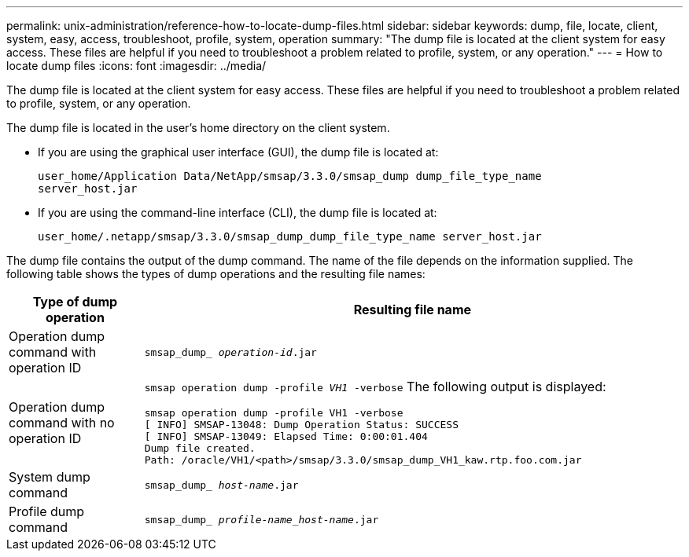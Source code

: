 ---
permalink: unix-administration/reference-how-to-locate-dump-files.html
sidebar: sidebar
keywords: dump, file, locate, client, system, easy, access, troubleshoot, profile, system, operation
summary: "The dump file is located at the client system for easy access. These files are helpful if you need to troubleshoot a problem related to profile, system, or any operation."
---
= How to locate dump files
:icons: font
:imagesdir: ../media/

[.lead]
The dump file is located at the client system for easy access. These files are helpful if you need to troubleshoot a problem related to profile, system, or any operation.

The dump file is located in the user's home directory on the client system.

* If you are using the graphical user interface (GUI), the dump file is located at:
+
----
user_home/Application Data/NetApp/smsap/3.3.0/smsap_dump dump_file_type_name
server_host.jar
----

* If you are using the command-line interface (CLI), the dump file is located at:
+
----
user_home/.netapp/smsap/3.3.0/smsap_dump_dump_file_type_name server_host.jar
----

The dump file contains the output of the dump command. The name of the file depends on the information supplied. The following table shows the types of dump operations and the resulting file names:

[cols="1a,4a" options="header"]
|===
| Type of dump operation| Resulting file name
a|
Operation dump command with operation ID
a|
`smsap_dump_ _operation-id_.jar`
a|
Operation dump command with no operation ID
a|
`smsap operation dump -profile _VH1_ -verbose` The following output is displayed:

----
smsap operation dump -profile VH1 -verbose
[ INFO] SMSAP-13048: Dump Operation Status: SUCCESS
[ INFO] SMSAP-13049: Elapsed Time: 0:00:01.404
Dump file created.
Path: /oracle/VH1/<path>/smsap/3.3.0/smsap_dump_VH1_kaw.rtp.foo.com.jar
----

a|
System dump command
a|
`smsap_dump_ _host-name_.jar`
a|
Profile dump command
a|
`smsap_dump_ _profile-name_host-name_.jar`
|===
